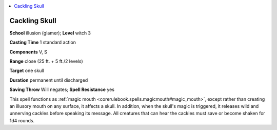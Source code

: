 
.. _`ultimatemagic.spells.cacklingskull`:

.. contents:: \ 

.. _`ultimatemagic.spells.cacklingskull#cackling_skull`:

Cackling Skull
===============

\ **School**\  illusion (glamer); \ **Level**\  witch 3

\ **Casting Time**\  1 standard action

\ **Components**\  V, S

\ **Range**\  close (25 ft. + 5 ft./2 levels)

\ **Target**\  one skull

\ **Duration**\  permanent until discharged

\ **Saving Throw**\  Will negates; \ **Spell Resistance**\  yes

This spell functions as :ref:`magic mouth <corerulebook.spells.magicmouth#magic_mouth>`\ , except rather than creating an illusory mouth on any surface, it affects a skull. In addition, when the skull's magic is triggered, it releases wild and unnerving cackles before speaking its message. All creatures that can hear the cackles must save or become shaken for 1d4 rounds.

